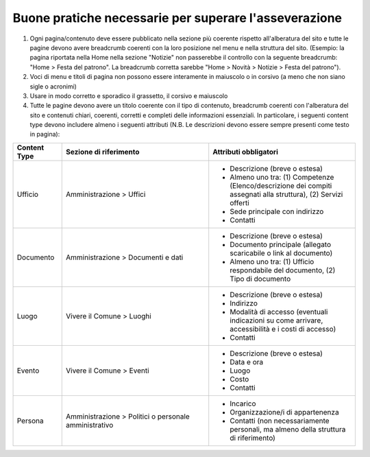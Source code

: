 Buone pratiche necessarie per superare l'asseverazione
============================================================

1. Ogni pagina/contenuto deve essere pubblicato nella sezione più coerente rispetto all'alberatura del sito e tutte le pagine devono avere breadcrumb coerenti con la loro posizione nel menu e nella struttura del sito. (Esempio: la pagina riportata nella Home nella sezione "Notizie" non passerebbe il controllo con la seguente breadcrumb: "Home > Festa del patrono". La breadcrumb corretta sarebbe "Home > Novità > Notizie > Festa del patrono").

2. Voci di menu e titoli di pagina non possono essere interamente in maiuscolo o in corsivo (a meno che non siano sigle o acronimi)

3. Usare in modo corretto e sporadico il grassetto, il corsivo e maiuscolo

4. Tutte le pagine devono avere un titolo coerente con il tipo di contenuto, breadcrumb coerenti con l'alberatura del sito e contenuti chiari, coerenti, corretti e completi delle informazioni essenziali. In particolare, i seguenti content type devono includere almeno i seguenti attributi (N.B. Le descrizioni devono essere sempre presenti come testo in pagina):

.. list-table::
   :widths: 10 30 30
   :header-rows: 1

   * - Content Type
     - Sezione di riferimento
     - Attributi obbligatori

   * - Ufficio
     - Amministrazione > Uffici
     - - Descrizione (breve o estesa)
       - Almeno uno tra: (1) Competenze (Elenco/descrizione dei compiti assegnati alla struttura), (2) Servizi offerti
       - Sede principale con indirizzo
       - Contatti

   * - Documento
     - Amministrazione > Documenti e dati
     - - Descrizione (breve o estesa)
       - Documento principale (allegato scaricabile o link al documento)
       - Almeno uno tra: (1) Ufficio respondabile del documento, (2) Tipo di documento

   * - Luogo
     - Vivere il Comune > Luoghi
     - - Descrizione (breve o estesa)
       - Indirizzo
       - Modalità di accesso (eventuali indicazioni su come arrivare, accessibilità e i costi di accesso)
       - Contatti

   * - Evento
     - Vivere il Comune > Eventi
     - - Descrizione (breve o estesa)
       - Data e ora
       - Luogo
       - Costo
       - Contatti

   * - Persona
     - Amministrazione > Politici o personale amministrativo
     - - Incarico
       - Organizzazione/i di appartenenza
       - Contatti (non necessariamente personali, ma almeno della struttura di riferimento)
